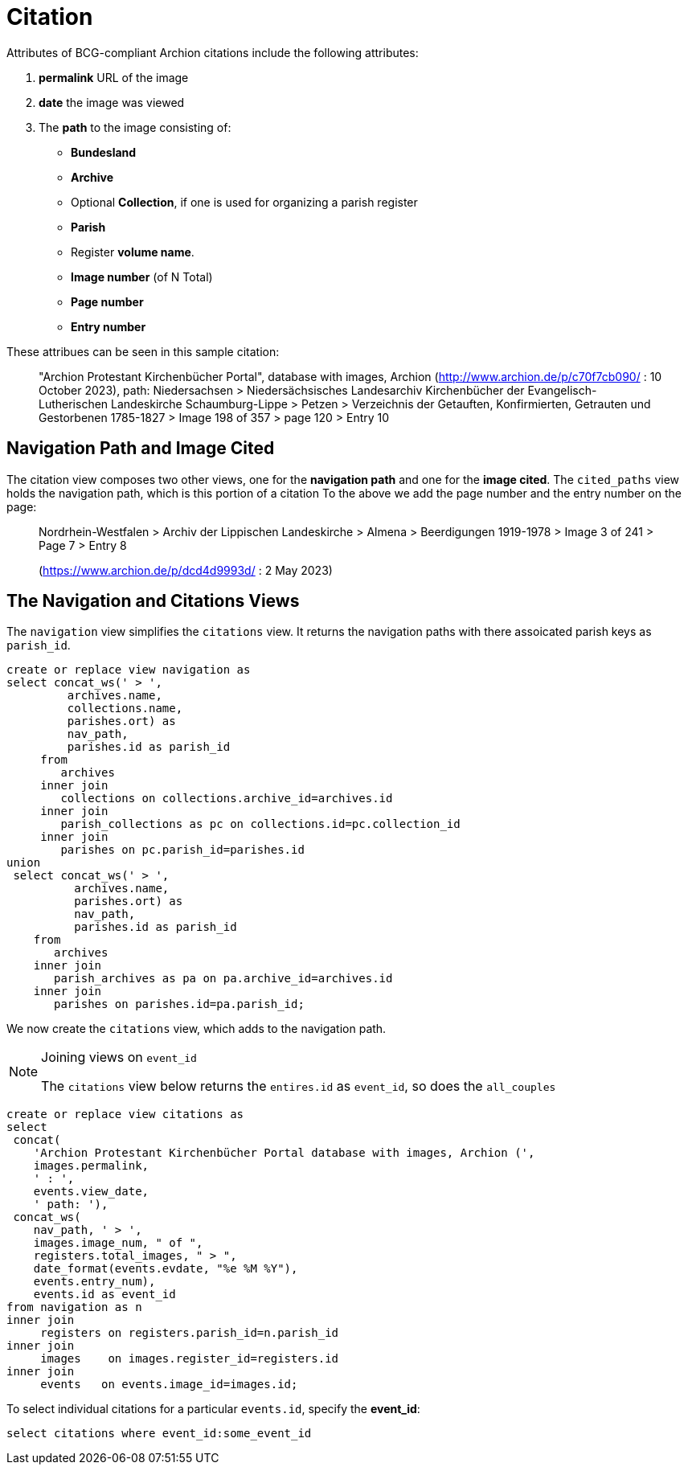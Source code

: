 = Citation

Attributes of BCG-compliant Archion citations include the following
attributes:

[arabic]
. *permalink* URL of the image
. *date* the image was viewed
. The *path* to the image consisting of:
* *Bundesland*
* *Archive*
* Optional *Collection*, if one is used for organizing a parish register
* *Parish*
* Register *volume name*.
* *Image number* (of N Total)
* *Page number*
* *Entry number*

These attribues can be seen in this sample citation:

> "Archion Protestant Kirchenbücher Portal", database with images, Archion
> (http://www.archion.de/p/c70f7cb090/ : 10 October 2023),
> path: Niedersachsen > Niedersächsisches Landesarchiv Kirchenbücher der
> Evangelisch-Lutherischen Landeskirche Schaumburg-Lippe > Petzen >
> Verzeichnis der Getauften, Konfirmierten, Getrauten und Gestorbenen
> 1785-1827 > Image 198 of 357 > page 120 > Entry 10

== Navigation Path and Image Cited

The citation view composes two other views, one for the **navigation path**
and one for the **image cited**. The `cited_paths` view holds the
navigation path, which is this portion of a citation
To the above we add the page number and the entry number on the page:

> Nordrhein-Westfalen > Archiv der Lippischen Landeskirche > Almena >
> Beerdigungen 1919-1978 > Image 3 of 241 > Page 7 > Entry 8

> (https://www.archion.de/p/dcd4d9993d/ : 2 May 2023)

== The Navigation and Citations Views

The `navigation` view simplifies the `citations` view. It returns the
navigation paths with there assoicated parish keys as `parish_id`.

[source,sql]
----
create or replace view navigation as
select concat_ws(' > ',
         archives.name,
         collections.name,
         parishes.ort) as
         nav_path,
         parishes.id as parish_id
     from
        archives
     inner join
        collections on collections.archive_id=archives.id
     inner join
        parish_collections as pc on collections.id=pc.collection_id
     inner join
        parishes on pc.parish_id=parishes.id
union
 select concat_ws(' > ',
          archives.name,
          parishes.ort) as
          nav_path,
          parishes.id as parish_id
    from 
       archives 
    inner join
       parish_archives as pa on pa.archive_id=archives.id
    inner join
       parishes on parishes.id=pa.parish_id;
----

We now create the `citations` view, which adds to the navigation
path.

[NOTE]
.Joining views on `event_id`
====
The `citations` view below returns the `entires.id` as `event_id`, so does
the `all_couples`
====

[source,sql]
----
create or replace view citations as
select
 concat(
    'Archion Protestant Kirchenbücher Portal database with images, Archion (',
    images.permalink,
    ' : ',
    events.view_date,
    ' path: '),
 concat_ws(
    nav_path, ' > ',
    images.image_num, " of ",
    registers.total_images, " > ",
    date_format(events.evdate, "%e %M %Y"), 
    events.entry_num),
    events.id as event_id
from navigation as n
inner join 
     registers on registers.parish_id=n.parish_id
inner join
     images    on images.register_id=registers.id
inner join 
     events   on events.image_id=images.id;
----

To select individual citations for a particular `events.id`, specify
the **event_id**:

```sql
select citations where event_id:some_event_id 
```
